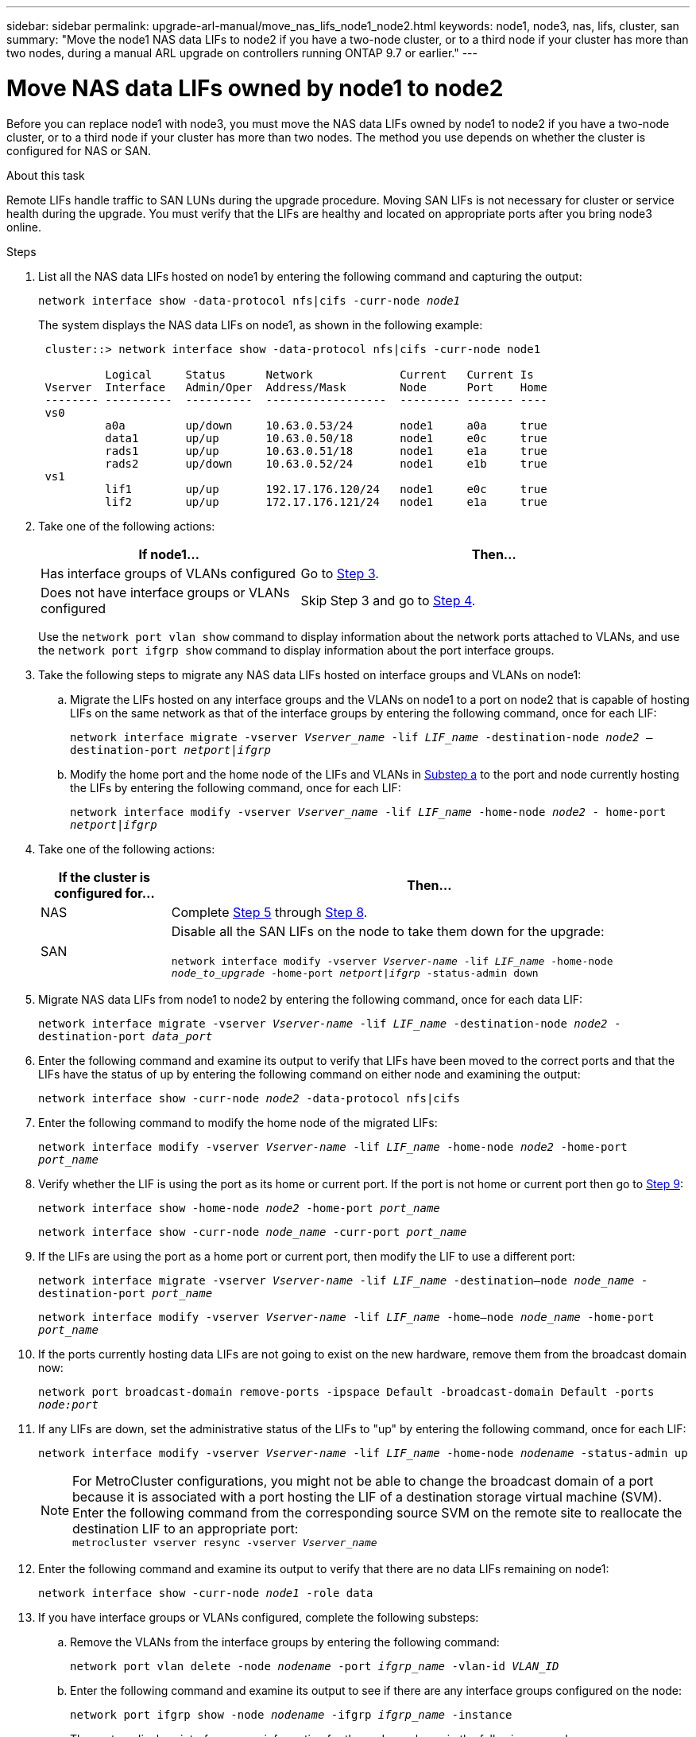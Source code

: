 ---
sidebar: sidebar
permalink: upgrade-arl-manual/move_nas_lifs_node1_node2.html
keywords: node1, node3, nas, lifs, cluster, san
summary: "Move the node1 NAS data LIFs to node2 if you have a two-node cluster, or to a third node if your cluster has more than two nodes, during a manual ARL upgrade on controllers running ONTAP 9.7 or earlier."
---

= Move NAS data LIFs owned by node1 to node2
:hardbreaks:
:nofooter:
:icons: font
:linkattrs:
:imagesdir: ../media/

[.lead]
Before you can replace node1 with node3, you must move the NAS data LIFs owned by node1 to node2 if you have a two-node cluster, or to a third node if your cluster has more than two nodes. The method you use depends on whether the cluster is configured for NAS or SAN.

.About this task

Remote LIFs handle traffic to SAN LUNs during the upgrade procedure. Moving SAN LIFs is not necessary for cluster or service health during the upgrade. You must verify that the LIFs are healthy and located on appropriate ports after you bring node3 online.

.Steps

.	List all the NAS data LIFs hosted on node1 by entering the following command and capturing the output:
+
`network interface show -data-protocol nfs|cifs -curr-node _node1_`
+
The system displays the NAS data LIFs on node1, as shown in the following example:
+
----
 cluster::> network interface show -data-protocol nfs|cifs -curr-node node1

          Logical     Status      Network             Current   Current Is
 Vserver  Interface   Admin/Oper  Address/Mask        Node      Port    Home
 -------- ----------  ----------  ------------------  --------- ------- ----
 vs0
          a0a         up/down     10.63.0.53/24       node1     a0a     true
          data1       up/up       10.63.0.50/18       node1     e0c     true
          rads1       up/up       10.63.0.51/18       node1     e1a     true
          rads2       up/down     10.63.0.52/24       node1     e1b     true
 vs1
          lif1        up/up       192.17.176.120/24   node1     e0c     true
          lif2        up/up       172.17.176.121/24   node1     e1a     true
----

. Take one of the following actions:
+
[cols="40,60"]
|===
|If node1... |Then...

|Has interface groups of VLANs configured
|Go to <<man_move_lif_1_2_step3,Step 3>>.
|Does not have interface groups or VLANs configured
|Skip Step 3 and go to <<man_move_lif_1_2_step4,Step 4>>.
|===
+
Use the `network port vlan show` command to display information about the network ports attached to VLANs, and use the `network port ifgrp show` command to display information about the port interface groups.

.	[[man_move_lif_1_2_step3]]Take the following steps to migrate any NAS data LIFs hosted on interface groups and VLANs on node1:

.. [[man_move_lif_1_2_substepa]]Migrate the LIFs hosted on any interface groups and the VLANs on node1 to a port on node2 that is capable of hosting LIFs on the same network as that of the interface groups by entering the following command, once for each LIF:
+
`network interface migrate -vserver _Vserver_name_ -lif _LIF_name_ -destination-node _node2_ –destination-port _netport|ifgrp_`

..	Modify the home port and the home node of the LIFs and VLANs in <<man_move_lif_1_2_substepa,Substep a>> to the port and node currently hosting the LIFs by entering the following command, once for each LIF:
+
`network interface modify -vserver _Vserver_name_ -lif _LIF_name_ -home-node _node2_ - home-port _netport|ifgrp_`

.	[[man_move_lif_1_2_step4]]Take one of the following actions:
+
[cols="20,80"]
|===
|If the cluster is configured for... |Then...

|NAS
|Complete <<man_move_lif_1_2_step5,Step 5>> through <<man_move_lif_1_2_step8,Step 8>>.
|SAN
|Disable all the SAN LIFs on the node to take them down for the upgrade:

`network interface modify -vserver _Vserver-name_ -lif _LIF_name_ -home-node _node_to_upgrade_ -home-port _netport\|ifgrp_ -status-admin down`
|===

.	[[man_move_lif_1_2_step5]]Migrate NAS data LIFs from node1 to node2 by entering the following command, once for each data LIF:
+
`network interface migrate -vserver _Vserver-name_ -lif _LIF_name_ -destination-node _node2_ -destination-port _data_port_`

.	[[step6]]Enter the following command and examine its output to verify that LIFs have been moved to the correct ports and that the LIFs have the status of up by entering the following command on either node and examining the output:
+
`network interface show -curr-node _node2_ -data-protocol nfs|cifs`

.	[[step7]]Enter the following command to modify the home node of the migrated LIFs:
+
`network interface modify -vserver _Vserver-name_ -lif _LIF_name_ -home-node _node2_ -home-port _port_name_`

.	[[man_move_lif_1_2_step8]]Verify whether the LIF is using the port as its home or current port. If the port is not home or current port then go to <<man_move_lif_1_2_step9,Step 9>>:
+
`network interface show -home-node _node2_ -home-port _port_name_`
+
`network interface show -curr-node _node_name_ -curr-port _port_name_`

.	[[man_move_lif_1_2_step9]]If the LIFs are using the port as a home port or current port, then modify the LIF to use a different port:
+
`network interface migrate -vserver _Vserver-name_ -lif _LIF_name_ -destination–node _node_name_ -destination-port _port_name_`
+
`network interface modify -vserver _Vserver-name_ -lif _LIF_name_ -home–node _node_name_ -home-port _port_name_`

. [[step10]]If the ports currently hosting data LIFs are not going to exist on the new hardware, remove them from the broadcast domain now:
+
`network port broadcast-domain remove-ports -ipspace Default -broadcast-domain Default -ports _node:port_`

.	[[step11]]If any LIFs are down, set the administrative status of the LIFs to "up" by entering  the following command, once for each LIF:
+
`network interface modify -vserver _Vserver-name_ -lif _LIF_name_ -home-node _nodename_ -status-admin up`
+
NOTE: For MetroCluster configurations, you might not be able to change the broadcast domain of a port because it is associated with a port hosting the LIF of a destination storage virtual machine (SVM). Enter the following command from the corresponding source SVM on the remote site to reallocate the destination LIF to an appropriate port:
`metrocluster vserver resync -vserver _Vserver_name_`

.	[[step12]]Enter the following command and examine its output to verify that there are no data LIFs remaining on node1:
+
`network interface show -curr-node _node1_ -role data`

. [[step13]]If you have interface groups or VLANs configured, complete the following substeps:

.. Remove the VLANs from the interface groups by entering the following command:
+
`network port vlan delete -node _nodename_ -port _ifgrp_name_ -vlan-id _VLAN_ID_`

.. Enter the following command and examine its output to see if there are any interface groups configured on the node:
+
`network port ifgrp show -node _nodename_ -ifgrp _ifgrp_name_ -instance`
+
The system displays interface group information for the node as shown in the following example:
+
----
  cluster::> network port ifgrp show -node node1 -ifgrp a0a -instance
                   Node: node1
   Interface Group Name: a0a
  Distribution Function: ip
          Create Policy: multimode_lacp
            MAC Address: 02:a0:98:17:dc:d4
     Port Participation: partial
          Network Ports: e2c, e2d
               Up Ports: e2c
             Down Ports: e2d
----

.. If any interface groups are configured on the node, record the names of those groups and the ports assigned to them, and then delete the ports by entering the following command, once for each port:
+
`network port ifgrp remove-port -node _nodename_ -ifgrp _ifgrp_name_ -port _netport_`
// 5 MAR 2021:  formatted from CMS
// 2022-05-17, BURT 1476241
